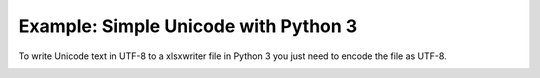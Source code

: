 .. SPDX-License-Identifier: BSD-2-Clause
   Copyright (c) 2013-2025, John McNamara, jmcnamara@cpan.org

.. _ex_unicode:

Example: Simple Unicode with Python 3
=====================================

To write Unicode text in UTF-8 to a xlsxwriter file in Python 3 you just need
to encode the file as UTF-8.

.. image:: _images/unicode_python3.png

.. only:: html

   .. literalinclude:: ../../../examples/unicode.py

